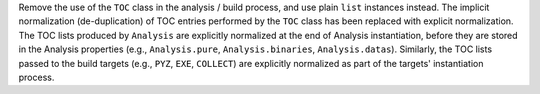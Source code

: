 Remove the use of the ``TOC`` class in the analysis / build process,
and use plain ``list`` instances instead. The implicit normalization
(de-duplication) of TOC entries performed by the ``TOC`` class has been
replaced with explicit normalization. The TOC lists produced by ``Analysis``
are explicitly normalized at the end of Analysis instantiation, before
they are stored in the Analysis properties (e.g., ``Analysis.pure``,
``Analysis.binaries``, ``Analysis.datas``). Similarly, the TOC lists
passed to the build targets (e.g., ``PYZ``, ``EXE``, ``COLLECT``) are
explicitly normalized as part of the targets' instantiation process.
